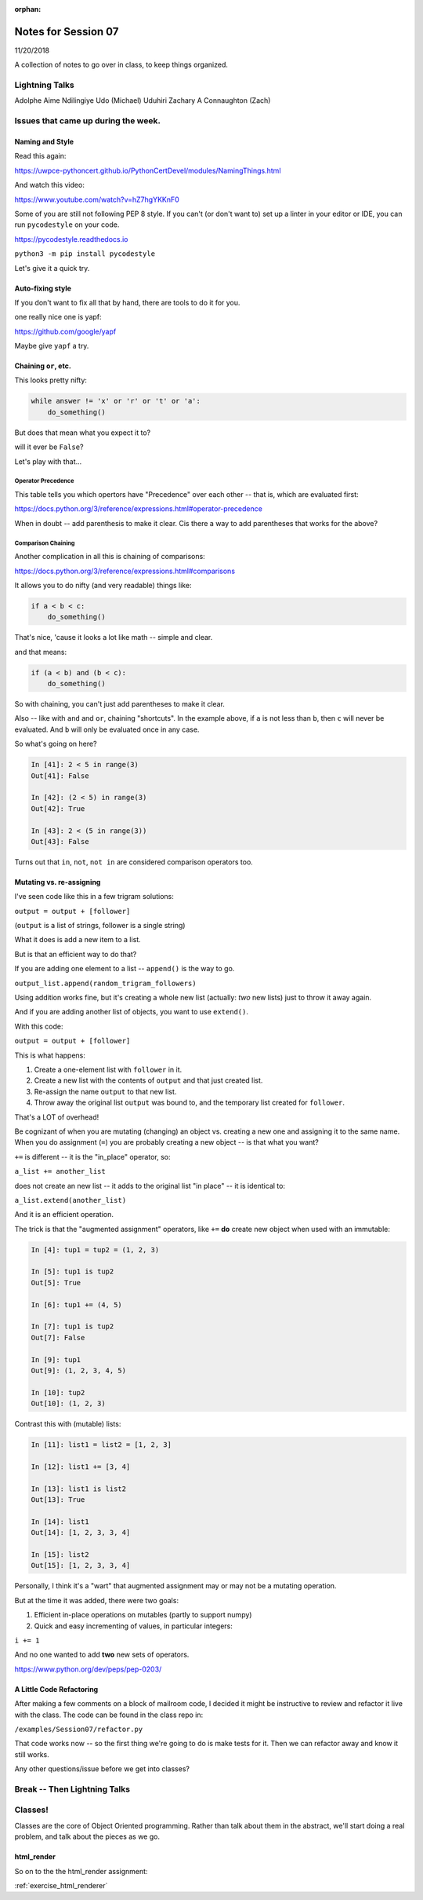 
:orphan:

.. _notes_session07:

####################
Notes for Session 07
####################

11/20/2018

A collection of notes to go over in class, to keep things organized.

Lightning Talks
===============

Adolphe Aime  Ndilingiye
Udo (Michael) Uduhiri
Zachary A Connaughton (Zach)

Issues that came up during the week.
====================================

Naming and Style
----------------

Read this again:

https://uwpce-pythoncert.github.io/PythonCertDevel/modules/NamingThings.html

And watch this video:

https://www.youtube.com/watch?v=hZ7hgYKKnF0

Some of you are still not following PEP 8 style. If you can't (or don't want to) set up a linter in your editor or IDE, you can run ``pycodestyle`` on your code.

https://pycodestyle.readthedocs.io

``python3 -m pip install pycodestyle``

Let's give it a quick try.

Auto-fixing style
-----------------

If you don't want to fix all that by hand, there are tools to do it for you.

one really nice one is yapf:

https://github.com/google/yapf

Maybe give ``yapf`` a try.


Chaining ``or``, etc.
---------------------

This looks pretty nifty:

.. code-block:: python

    while answer != 'x' or 'r' or 't' or 'a':
        do_something()

But does that mean what you expect it to?

will it ever be ``False``?

Let's play with that...

Operator Precedence
...................

This table tells you which opertors have "Precedence" over each other -- that is, which are evaluated first:

https://docs.python.org/3/reference/expressions.html#operator-precedence

When in doubt -- add parenthesis to make it clear. Cis there a way to add parentheses that works for the above?

Comparison Chaining
...................

Another complication in all this is chaining of comparisons:

https://docs.python.org/3/reference/expressions.html#comparisons

It allows you to do nifty (and very readable) things like:

.. code-block:: python

    if a < b < c:
        do_something()

That's nice, 'cause it looks a lot like math -- simple and clear.

and that means:

.. code-block:: python

    if (a < b) and (b < c):
        do_something()


So with chaining, you can't just add parentheses to make it clear.

Also -- like with ``and`` and ``or``, chaining "shortcuts".  In the example above, if ``a`` is not less than ``b``, then ``c`` will never be evaluated. And ``b`` will only be evaluated once in any case.

So what's going on here?

.. code-block:: ipython

    In [41]: 2 < 5 in range(3)
    Out[41]: False

    In [42]: (2 < 5) in range(3)
    Out[42]: True

    In [43]: 2 < (5 in range(3))
    Out[43]: False


Turns out that ``in``, ``not``, ``not in`` are considered comparison operators too.


Mutating vs. re-assigning
-------------------------

I've seen code like this in a few trigram solutions:

``output = output + [follower]``

(``output`` is a list of strings, follower is a single string)

What it does is add a new item to a list.

But is that an efficient way to do that?

If you are adding one element to a list -- ``append()`` is the way to go.

``output_list.append(random_trigram_followers)``

Using addition works fine, but it's creating a whole new list (actually: *two* new lists) just to throw it away again.

And if you are adding another list of objects, you want to use ``extend()``.

With this code:

``output = output + [follower]``

This is what happens:

1) Create a one-element list with ``follower`` in it.
2) Create a new list with the contents of ``output`` and that just created list.
3) Re-assign the name ``output`` to that new list.
4) Throw away the original list ``output`` was bound to, and the temporary list created for ``follower``.

That's a LOT of overhead!

Be cognizant of when you are mutating (changing) an object vs. creating a new one and assigning it to the same name. When you do assignment (``=``) you are probably creating a new object -- is that what you want?


``+=`` is different -- it is the "in_place" operator, so:

``a_list += another_list``

does not create an new list -- it adds to the original list "in place" -- it is identical to:

``a_list.extend(another_list)``

And it is an efficient operation.

The trick is that the "augmented assignment" operators, like ``+=`` **do** create new object when used with an immutable:

.. code-block:: ipython

    In [4]: tup1 = tup2 = (1, 2, 3)

    In [5]: tup1 is tup2
    Out[5]: True

    In [6]: tup1 += (4, 5)

    In [7]: tup1 is tup2
    Out[7]: False

    In [9]: tup1
    Out[9]: (1, 2, 3, 4, 5)

    In [10]: tup2
    Out[10]: (1, 2, 3)

Contrast this with (mutable) lists:

.. code-block:: ipython

    In [11]: list1 = list2 = [1, 2, 3]

    In [12]: list1 += [3, 4]

    In [13]: list1 is list2
    Out[13]: True

    In [14]: list1
    Out[14]: [1, 2, 3, 3, 4]

    In [15]: list2
    Out[15]: [1, 2, 3, 3, 4]

Personally, I think it's a "wart" that augmented assignment may or may not be a mutating operation.

But at the time it was added, there were two goals:

1) Efficient in-place operations on mutables (partly to support numpy)

2) Quick and easy incrementing of values, in particular integers:

``i += 1``

And no one wanted to add **two** new sets of operators.

https://www.python.org/dev/peps/pep-0203/


A Little Code Refactoring
-------------------------

After making a few comments on a block of mailroom code, I decided it might be instructive to review and refactor it live with the class. The code can be found in the class repo in:

``/examples/Session07/refactor.py``

That code works now -- so the first thing we're going to do is make tests for it. Then we can refactor away and know it still works.

Any other questions/issue before we get into classes?

Break -- Then Lightning Talks
=============================


Classes!
========

Classes are the core of Object Oriented programming. Rather than talk about them in the abstract, we'll start doing a real problem, and talk about the pieces as we go.

html_render
-----------

So on to the the html_render assignment:

:ref:`exercise_html_renderer`



